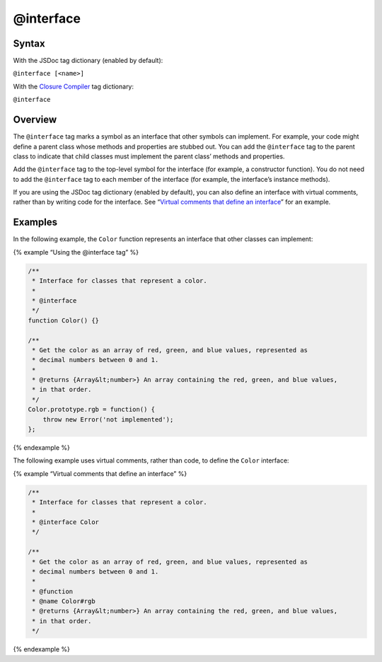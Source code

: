 @interface
=============================

Syntax
------

With the JSDoc tag dictionary (enabled by default):

``@interface [<name>]``

With the `Closure
Compiler <https://github.com/google/closure-compiler/wiki/Annotating-JavaScript-for-the-Closure-Compiler#jsdoc-tags>`__
tag dictionary:

``@interface``

Overview
--------

The ``@interface`` tag marks a symbol as an interface that other symbols
can implement. For example, your code might define a parent class whose
methods and properties are stubbed out. You can add the ``@interface``
tag to the parent class to indicate that child classes must implement
the parent class’ methods and properties.

Add the ``@interface`` tag to the top-level symbol for the interface
(for example, a constructor function). You do not need to add the
``@interface`` tag to each member of the interface (for example, the
interface’s instance methods).

If you are using the JSDoc tag dictionary (enabled by default), you can
also define an interface with virtual comments, rather than by writing
code for the interface. See “`Virtual comments that define an
interface <#virtual-comments>`__” for an example.

Examples
--------

In the following example, the ``Color`` function represents an interface
that other classes can implement:

{% example “Using the @interface tag” %}

.. code-block:: js

   /**
    * Interface for classes that represent a color.
    *
    * @interface
    */
   function Color() {}

   /**
    * Get the color as an array of red, green, and blue values, represented as
    * decimal numbers between 0 and 1.
    *
    * @returns {Array&lt;number>} An array containing the red, green, and blue values,
    * in that order.
    */
   Color.prototype.rgb = function() {
       throw new Error('not implemented');
   };

{% endexample %}

The following example uses virtual comments, rather than code, to define
the ``Color`` interface:

{% example “Virtual comments that define an interface” %}

.. code-block:: js

   /**
    * Interface for classes that represent a color.
    *
    * @interface Color
    */

   /**
    * Get the color as an array of red, green, and blue values, represented as
    * decimal numbers between 0 and 1.
    *
    * @function
    * @name Color#rgb
    * @returns {Array&lt;number>} An array containing the red, green, and blue values,
    * in that order.
    */

{% endexample %}
